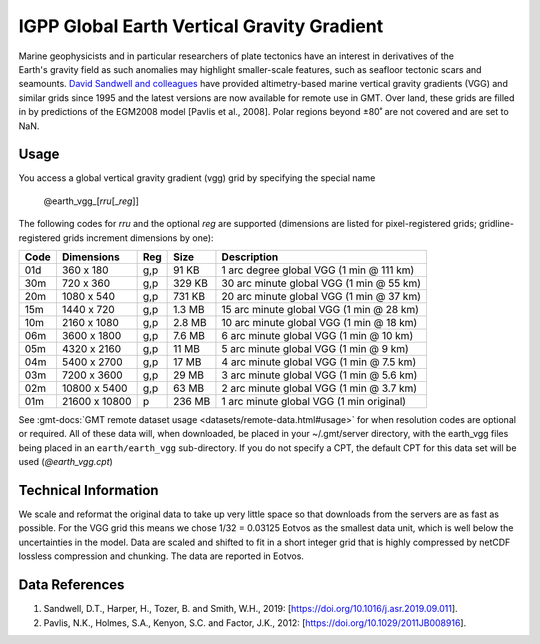 IGPP Global Earth Vertical Gravity Gradient
-------------------------------------------
.. figure:: /_static/igpp.png
   :align: right
   :scale: 20 %

.. figure:: /_static/GMT_vgg.jpg
   :width: 710 px
   :align: center

Marine geophysicists and in particular researchers of plate tectonics have an interest in derivatives of the Earth's
gravity field as such anomalies may highlight smaller-scale features, such as seafloor tectonic scars and seamounts.
`David Sandwell and colleagues <https://topex.ucsd.edu/marine_grav/mar_grav.html>`_
have provided altimetry-based marine vertical gravity gradients (VGG) and similar grids since 1995 and the latest versions are now
available for remote use in GMT. Over land, these grids are filled in by predictions of the EGM2008 model [Pavlis et al., 2008].
Polar regions beyond ±80˚ are not covered and are set to NaN.

Usage
~~~~~

You access a global vertical gravity gradient (vgg) grid by specifying the special name

   @earth_vgg_\ [*rr*\ *u*\ [_\ *reg*\ ]]

The following codes for *rr*\ *u* and the optional *reg* are supported (dimensions are listed
for pixel-registered grids; gridline-registered grids increment dimensions by one):

.. _tbl-earth_vgg:

==== ================= === =======  ========================================
Code Dimensions        Reg Size     Description
==== ================= === =======  ========================================
01d       360 x    180 g,p   91 KB  1 arc degree global VGG (1 min @ 111 km)
30m       720 x    360 g,p  329 KB  30 arc minute global VGG (1 min @ 55 km)
20m      1080 x    540 g,p  731 KB  20 arc minute global VGG (1 min @ 37 km)
15m      1440 x    720 g,p  1.3 MB  15 arc minute global VGG (1 min @ 28 km)
10m      2160 x   1080 g,p  2.8 MB  10 arc minute global VGG (1 min @ 18 km)
06m      3600 x   1800 g,p  7.6 MB  6 arc minute global VGG (1 min @ 10 km)
05m      4320 x   2160 g,p   11 MB  5 arc minute global VGG (1 min @ 9 km)
04m      5400 x   2700 g,p   17 MB  4 arc minute global VGG (1 min @ 7.5 km)
03m      7200 x   3600 g,p   29 MB  3 arc minute global VGG (1 min @ 5.6 km)
02m     10800 x   5400 g,p   63 MB  2 arc minute global VGG (1 min @ 3.7 km)
01m     21600 x  10800   p  236 MB  1 arc minute global VGG (1 min original)
==== ================= === =======  ========================================

See :gmt-docs:`GMT remote dataset usage <datasets/remote-data.html#usage>` for when resolution codes are optional or required.
All of these data will, when downloaded, be placed in your ~/.gmt/server directory, with
the earth_vgg files being placed in an ``earth/earth_vgg`` sub-directory. If you do not
specify a CPT, the default CPT for this data set will be used (*@earth_vgg.cpt*)

Technical Information
~~~~~~~~~~~~~~~~~~~~~

We scale and reformat the original data to take up very little space so that downloads
from the servers are as fast as possible.  For the VGG grid this means
we chose 1/32 = 0.03125 Eotvos  as the smallest data unit, which is well below the uncertainties in the
model.  Data are scaled and shifted to fit in a short integer grid that is highly compressed
by netCDF lossless compression and chunking.  The data are reported in Eotvos.

Data References
~~~~~~~~~~~~~~~

#. Sandwell, D.T., Harper, H., Tozer, B. and Smith, W.H., 2019: [https://doi.org/10.1016/j.asr.2019.09.011].
#. Pavlis, N.K., Holmes, S.A., Kenyon, S.C. and Factor, J.K., 2012: [https://doi.org/10.1029/2011JB008916].
